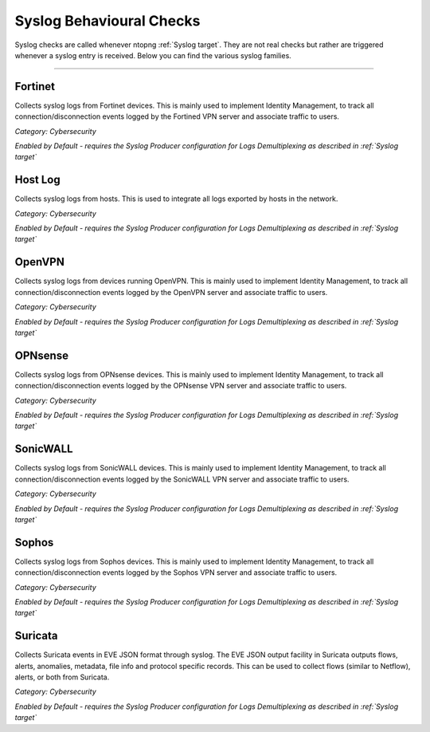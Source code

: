 Syslog Behavioural Checks
#########################

Syslog checks are called whenever ntopng :ref:`Syslog target`. They are not real checks but rather are triggered whenever a syslog entry is received. Below you can find the various syslog families.

____________________

**Fortinet**
~~~~~~~~~~~~~~~~~~~~~~

Collects syslog logs from Fortinet devices. This is mainly used to implement Identity Management, to track all connection/disconnection events logged by the Fortined VPN server and associate traffic to users.

*Category: Cybersecurity*

*Enabled by Default - requires the Syslog Producer configuration for Logs Demultiplexing as described in :ref:`Syslog target`*

**Host Log**
~~~~~~~~~~~~~~~~~~~~~~

Collects syslog logs from hosts. This is used to integrate all logs exported by hosts in the network.

*Category: Cybersecurity*

*Enabled by Default - requires the Syslog Producer configuration for Logs Demultiplexing as described in :ref:`Syslog target`*

**OpenVPN**
~~~~~~~~~~~~~~~~~~~~~~

Collects syslog logs from devices running OpenVPN. This is mainly used to implement Identity Management, to track all connection/disconnection events logged by the OpenVPN server and associate traffic to users.

*Category: Cybersecurity*

*Enabled by Default - requires the Syslog Producer configuration for Logs Demultiplexing as described in :ref:`Syslog target`*

**OPNsense**
~~~~~~~~~~~~~~~~~~~~~~

Collects syslog logs from OPNsense devices. This is mainly used to implement Identity Management, to track all connection/disconnection events logged by the OPNsense VPN server and associate traffic to users.

*Category: Cybersecurity*

*Enabled by Default - requires the Syslog Producer configuration for Logs Demultiplexing as described in :ref:`Syslog target`*

**SonicWALL**
~~~~~~~~~~~~~~~~~~~~~~

Collects syslog logs from SonicWALL devices. This is mainly used to implement Identity Management, to track all connection/disconnection events logged by the SonicWALL VPN server and associate traffic to users.

*Category: Cybersecurity*

*Enabled by Default - requires the Syslog Producer configuration for Logs Demultiplexing as described in :ref:`Syslog target`*

**Sophos**
~~~~~~~~~~~~~~~~~~~~~~

Collects syslog logs from Sophos devices. This is mainly used to implement Identity Management, to track all connection/disconnection events logged by the Sophos VPN server and associate traffic to users.

*Category: Cybersecurity*

*Enabled by Default - requires the Syslog Producer configuration for Logs Demultiplexing as described in :ref:`Syslog target`*

**Suricata**
~~~~~~~~~~~~~~~~~~~~~~

Collects Suricata events in EVE JSON format through syslog. The EVE JSON output facility in Suricata outputs flows, alerts, anomalies, metadata, file info and protocol specific records. This can be used to collect flows (similar to Netflow), alerts, or both from Suricata.

*Category: Cybersecurity*

*Enabled by Default - requires the Syslog Producer configuration for Logs Demultiplexing as described in :ref:`Syslog target`*

